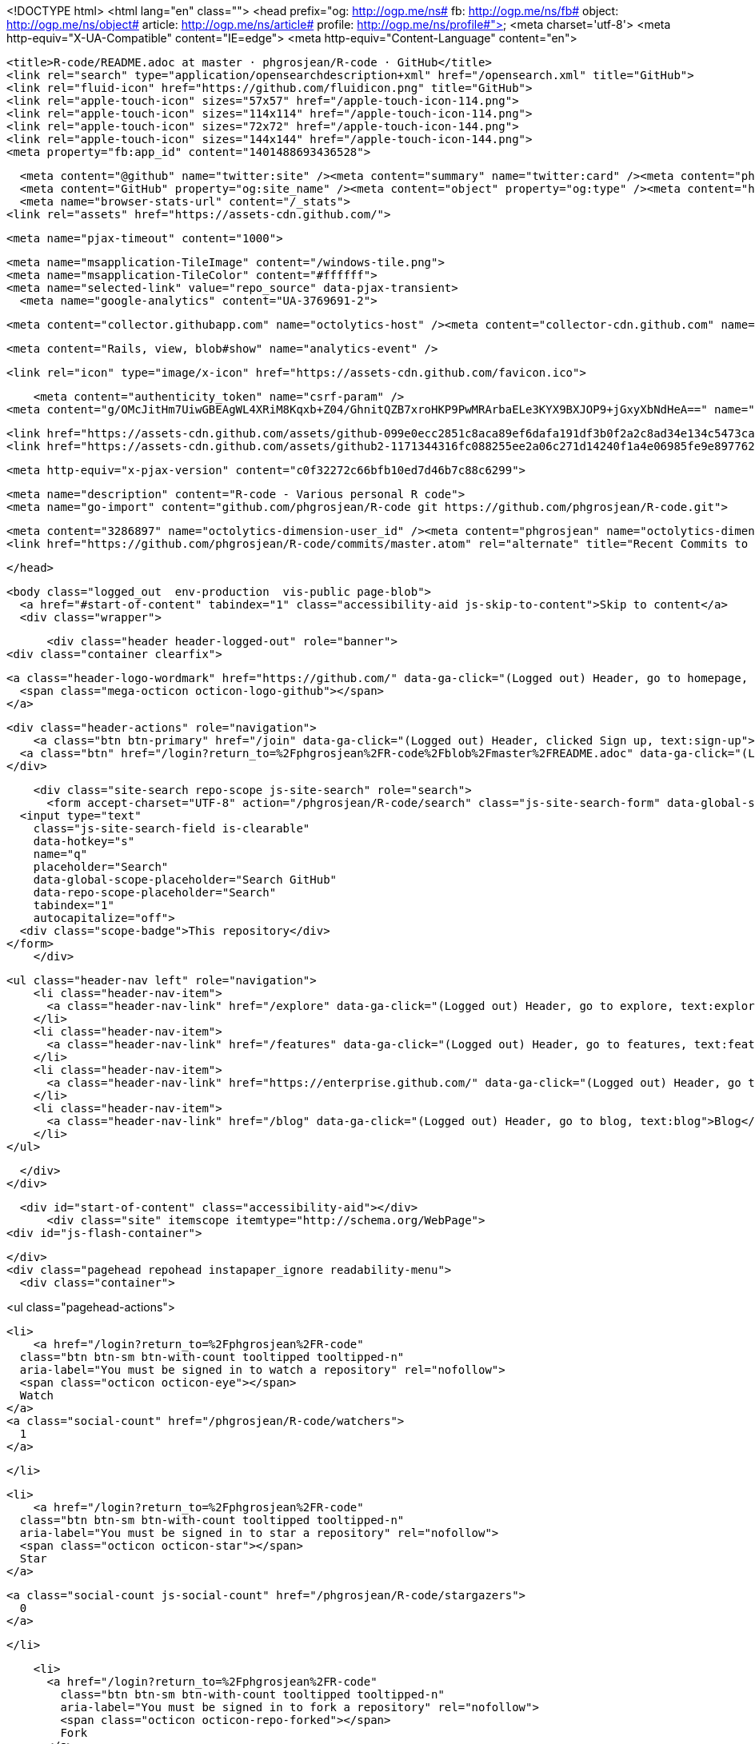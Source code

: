 


<!DOCTYPE html>
<html lang="en" class="">
  <head prefix="og: http://ogp.me/ns# fb: http://ogp.me/ns/fb# object: http://ogp.me/ns/object# article: http://ogp.me/ns/article# profile: http://ogp.me/ns/profile#">
    <meta charset='utf-8'>
    <meta http-equiv="X-UA-Compatible" content="IE=edge">
    <meta http-equiv="Content-Language" content="en">
    
    
    <title>R-code/README.adoc at master · phgrosjean/R-code · GitHub</title>
    <link rel="search" type="application/opensearchdescription+xml" href="/opensearch.xml" title="GitHub">
    <link rel="fluid-icon" href="https://github.com/fluidicon.png" title="GitHub">
    <link rel="apple-touch-icon" sizes="57x57" href="/apple-touch-icon-114.png">
    <link rel="apple-touch-icon" sizes="114x114" href="/apple-touch-icon-114.png">
    <link rel="apple-touch-icon" sizes="72x72" href="/apple-touch-icon-144.png">
    <link rel="apple-touch-icon" sizes="144x144" href="/apple-touch-icon-144.png">
    <meta property="fb:app_id" content="1401488693436528">

      <meta content="@github" name="twitter:site" /><meta content="summary" name="twitter:card" /><meta content="phgrosjean/R-code" name="twitter:title" /><meta content="R-code - Various personal R code" name="twitter:description" /><meta content="https://avatars2.githubusercontent.com/u/3286897?v=3&amp;s=400" name="twitter:image:src" />
      <meta content="GitHub" property="og:site_name" /><meta content="object" property="og:type" /><meta content="https://avatars2.githubusercontent.com/u/3286897?v=3&amp;s=400" property="og:image" /><meta content="phgrosjean/R-code" property="og:title" /><meta content="https://github.com/phgrosjean/R-code" property="og:url" /><meta content="R-code - Various personal R code" property="og:description" />
      <meta name="browser-stats-url" content="/_stats">
    <link rel="assets" href="https://assets-cdn.github.com/">
    
    <meta name="pjax-timeout" content="1000">
    

    <meta name="msapplication-TileImage" content="/windows-tile.png">
    <meta name="msapplication-TileColor" content="#ffffff">
    <meta name="selected-link" value="repo_source" data-pjax-transient>
      <meta name="google-analytics" content="UA-3769691-2">

    <meta content="collector.githubapp.com" name="octolytics-host" /><meta content="collector-cdn.github.com" name="octolytics-script-host" /><meta content="github" name="octolytics-app-id" /><meta content="C1BEC102:4D97:401D3AC:55103D91" name="octolytics-dimension-request_id" />
    
    <meta content="Rails, view, blob#show" name="analytics-event" />

    
    <link rel="icon" type="image/x-icon" href="https://assets-cdn.github.com/favicon.ico">


    <meta content="authenticity_token" name="csrf-param" />
<meta content="g/OMcJitHm7UiwGBEAgWL4XRiM8Kqxb+Z04/GhnitQZB7xroHKP9PwMRArbaELe3KYX9BXJOP9+jGxyXbNdHeA==" name="csrf-token" />

    <link href="https://assets-cdn.github.com/assets/github-099e0ecc2851c8aca89ef6dafa191df3b0f2a2c8ad34e134c5473ca1ba0a59b2.css" media="all" rel="stylesheet" />
    <link href="https://assets-cdn.github.com/assets/github2-1171344316fc088255ee2a06c271d14240f1a4e06985fe9e897762947872e858.css" media="all" rel="stylesheet" />
    
    


    <meta http-equiv="x-pjax-version" content="c0f32272c66bfb10ed7d46b7c88c6299">

      
  <meta name="description" content="R-code - Various personal R code">
  <meta name="go-import" content="github.com/phgrosjean/R-code git https://github.com/phgrosjean/R-code.git">

  <meta content="3286897" name="octolytics-dimension-user_id" /><meta content="phgrosjean" name="octolytics-dimension-user_login" /><meta content="12833129" name="octolytics-dimension-repository_id" /><meta content="phgrosjean/R-code" name="octolytics-dimension-repository_nwo" /><meta content="true" name="octolytics-dimension-repository_public" /><meta content="false" name="octolytics-dimension-repository_is_fork" /><meta content="12833129" name="octolytics-dimension-repository_network_root_id" /><meta content="phgrosjean/R-code" name="octolytics-dimension-repository_network_root_nwo" />
  <link href="https://github.com/phgrosjean/R-code/commits/master.atom" rel="alternate" title="Recent Commits to R-code:master" type="application/atom+xml">

  </head>


  <body class="logged_out  env-production  vis-public page-blob">
    <a href="#start-of-content" tabindex="1" class="accessibility-aid js-skip-to-content">Skip to content</a>
    <div class="wrapper">
      
      
      


        
        <div class="header header-logged-out" role="banner">
  <div class="container clearfix">

    <a class="header-logo-wordmark" href="https://github.com/" data-ga-click="(Logged out) Header, go to homepage, icon:logo-wordmark">
      <span class="mega-octicon octicon-logo-github"></span>
    </a>

    <div class="header-actions" role="navigation">
        <a class="btn btn-primary" href="/join" data-ga-click="(Logged out) Header, clicked Sign up, text:sign-up">Sign up</a>
      <a class="btn" href="/login?return_to=%2Fphgrosjean%2FR-code%2Fblob%2Fmaster%2FREADME.adoc" data-ga-click="(Logged out) Header, clicked Sign in, text:sign-in">Sign in</a>
    </div>

    <div class="site-search repo-scope js-site-search" role="search">
      <form accept-charset="UTF-8" action="/phgrosjean/R-code/search" class="js-site-search-form" data-global-search-url="/search" data-repo-search-url="/phgrosjean/R-code/search" method="get"><div style="margin:0;padding:0;display:inline"><input name="utf8" type="hidden" value="&#x2713;" /></div>
  <input type="text"
    class="js-site-search-field is-clearable"
    data-hotkey="s"
    name="q"
    placeholder="Search"
    data-global-scope-placeholder="Search GitHub"
    data-repo-scope-placeholder="Search"
    tabindex="1"
    autocapitalize="off">
  <div class="scope-badge">This repository</div>
</form>
    </div>

      <ul class="header-nav left" role="navigation">
          <li class="header-nav-item">
            <a class="header-nav-link" href="/explore" data-ga-click="(Logged out) Header, go to explore, text:explore">Explore</a>
          </li>
          <li class="header-nav-item">
            <a class="header-nav-link" href="/features" data-ga-click="(Logged out) Header, go to features, text:features">Features</a>
          </li>
          <li class="header-nav-item">
            <a class="header-nav-link" href="https://enterprise.github.com/" data-ga-click="(Logged out) Header, go to enterprise, text:enterprise">Enterprise</a>
          </li>
          <li class="header-nav-item">
            <a class="header-nav-link" href="/blog" data-ga-click="(Logged out) Header, go to blog, text:blog">Blog</a>
          </li>
      </ul>

  </div>
</div>



      <div id="start-of-content" class="accessibility-aid"></div>
          <div class="site" itemscope itemtype="http://schema.org/WebPage">
    <div id="js-flash-container">
      
    </div>
    <div class="pagehead repohead instapaper_ignore readability-menu">
      <div class="container">
        
<ul class="pagehead-actions">

  <li>
      <a href="/login?return_to=%2Fphgrosjean%2FR-code"
    class="btn btn-sm btn-with-count tooltipped tooltipped-n"
    aria-label="You must be signed in to watch a repository" rel="nofollow">
    <span class="octicon octicon-eye"></span>
    Watch
  </a>
  <a class="social-count" href="/phgrosjean/R-code/watchers">
    1
  </a>

  </li>

  <li>
      <a href="/login?return_to=%2Fphgrosjean%2FR-code"
    class="btn btn-sm btn-with-count tooltipped tooltipped-n"
    aria-label="You must be signed in to star a repository" rel="nofollow">
    <span class="octicon octicon-star"></span>
    Star
  </a>

    <a class="social-count js-social-count" href="/phgrosjean/R-code/stargazers">
      0
    </a>

  </li>

    <li>
      <a href="/login?return_to=%2Fphgrosjean%2FR-code"
        class="btn btn-sm btn-with-count tooltipped tooltipped-n"
        aria-label="You must be signed in to fork a repository" rel="nofollow">
        <span class="octicon octicon-repo-forked"></span>
        Fork
      </a>
      <a href="/phgrosjean/R-code/network" class="social-count">
        0
      </a>
    </li>
</ul>

        <h1 itemscope itemtype="http://data-vocabulary.org/Breadcrumb" class="entry-title public">
          <span class="mega-octicon octicon-repo"></span>
          <span class="author"><a href="/phgrosjean" class="url fn" itemprop="url" rel="author"><span itemprop="title">phgrosjean</span></a></span><!--
       --><span class="path-divider">/</span><!--
       --><strong><a href="/phgrosjean/R-code" class="js-current-repository" data-pjax="#js-repo-pjax-container">R-code</a></strong>

          <span class="page-context-loader">
            <img alt="" height="16" src="https://assets-cdn.github.com/assets/spinners/octocat-spinner-32-e513294efa576953719e4e2de888dd9cf929b7d62ed8d05f25e731d02452ab6c.gif" width="16" />
          </span>

        </h1>
      </div><!-- /.container -->
    </div><!-- /.repohead -->

    <div class="container">
      <div class="repository-with-sidebar repo-container new-discussion-timeline  ">
        <div class="repository-sidebar clearfix">
            
<nav class="sunken-menu repo-nav js-repo-nav js-sidenav-container-pjax js-octicon-loaders"
     role="navigation"
     data-pjax="#js-repo-pjax-container"
     data-issue-count-url="/phgrosjean/R-code/issues/counts">
  <ul class="sunken-menu-group">
    <li class="tooltipped tooltipped-w" aria-label="Code">
      <a href="/phgrosjean/R-code" aria-label="Code" class="selected js-selected-navigation-item sunken-menu-item" data-hotkey="g c" data-selected-links="repo_source repo_downloads repo_commits repo_releases repo_tags repo_branches /phgrosjean/R-code">
        <span class="octicon octicon-code"></span> <span class="full-word">Code</span>
        <img alt="" class="mini-loader" height="16" src="https://assets-cdn.github.com/assets/spinners/octocat-spinner-32-e513294efa576953719e4e2de888dd9cf929b7d62ed8d05f25e731d02452ab6c.gif" width="16" />
</a>    </li>

      <li class="tooltipped tooltipped-w" aria-label="Issues">
        <a href="/phgrosjean/R-code/issues" aria-label="Issues" class="js-selected-navigation-item sunken-menu-item" data-hotkey="g i" data-selected-links="repo_issues repo_labels repo_milestones /phgrosjean/R-code/issues">
          <span class="octicon octicon-issue-opened"></span> <span class="full-word">Issues</span>
          <span class="js-issue-replace-counter"></span>
          <img alt="" class="mini-loader" height="16" src="https://assets-cdn.github.com/assets/spinners/octocat-spinner-32-e513294efa576953719e4e2de888dd9cf929b7d62ed8d05f25e731d02452ab6c.gif" width="16" />
</a>      </li>

    <li class="tooltipped tooltipped-w" aria-label="Pull requests">
      <a href="/phgrosjean/R-code/pulls" aria-label="Pull requests" class="js-selected-navigation-item sunken-menu-item" data-hotkey="g p" data-selected-links="repo_pulls /phgrosjean/R-code/pulls">
          <span class="octicon octicon-git-pull-request"></span> <span class="full-word">Pull requests</span>
          <span class="js-pull-replace-counter"></span>
          <img alt="" class="mini-loader" height="16" src="https://assets-cdn.github.com/assets/spinners/octocat-spinner-32-e513294efa576953719e4e2de888dd9cf929b7d62ed8d05f25e731d02452ab6c.gif" width="16" />
</a>    </li>


      <li class="tooltipped tooltipped-w" aria-label="Wiki">
        <a href="/phgrosjean/R-code/wiki" aria-label="Wiki" class="js-selected-navigation-item sunken-menu-item" data-hotkey="g w" data-selected-links="repo_wiki /phgrosjean/R-code/wiki">
          <span class="octicon octicon-book"></span> <span class="full-word">Wiki</span>
          <img alt="" class="mini-loader" height="16" src="https://assets-cdn.github.com/assets/spinners/octocat-spinner-32-e513294efa576953719e4e2de888dd9cf929b7d62ed8d05f25e731d02452ab6c.gif" width="16" />
</a>      </li>
  </ul>
  <div class="sunken-menu-separator"></div>
  <ul class="sunken-menu-group">

    <li class="tooltipped tooltipped-w" aria-label="Pulse">
      <a href="/phgrosjean/R-code/pulse" aria-label="Pulse" class="js-selected-navigation-item sunken-menu-item" data-selected-links="pulse /phgrosjean/R-code/pulse">
        <span class="octicon octicon-pulse"></span> <span class="full-word">Pulse</span>
        <img alt="" class="mini-loader" height="16" src="https://assets-cdn.github.com/assets/spinners/octocat-spinner-32-e513294efa576953719e4e2de888dd9cf929b7d62ed8d05f25e731d02452ab6c.gif" width="16" />
</a>    </li>

    <li class="tooltipped tooltipped-w" aria-label="Graphs">
      <a href="/phgrosjean/R-code/graphs" aria-label="Graphs" class="js-selected-navigation-item sunken-menu-item" data-selected-links="repo_graphs repo_contributors /phgrosjean/R-code/graphs">
        <span class="octicon octicon-graph"></span> <span class="full-word">Graphs</span>
        <img alt="" class="mini-loader" height="16" src="https://assets-cdn.github.com/assets/spinners/octocat-spinner-32-e513294efa576953719e4e2de888dd9cf929b7d62ed8d05f25e731d02452ab6c.gif" width="16" />
</a>    </li>
  </ul>


</nav>

              <div class="only-with-full-nav">
                  
<div class="clone-url open"
  data-protocol-type="http"
  data-url="/users/set_protocol?protocol_selector=http&amp;protocol_type=clone">
  <h3><span class="text-emphasized">HTTPS</span> clone URL</h3>
  <div class="input-group js-zeroclipboard-container">
    <input type="text" class="input-mini input-monospace js-url-field js-zeroclipboard-target"
           value="https://github.com/phgrosjean/R-code.git" readonly="readonly">
    <span class="input-group-button">
      <button aria-label="Copy to clipboard" class="js-zeroclipboard btn btn-sm zeroclipboard-button" data-copied-hint="Copied!" type="button"><span class="octicon octicon-clippy"></span></button>
    </span>
  </div>
</div>

  
<div class="clone-url "
  data-protocol-type="subversion"
  data-url="/users/set_protocol?protocol_selector=subversion&amp;protocol_type=clone">
  <h3><span class="text-emphasized">Subversion</span> checkout URL</h3>
  <div class="input-group js-zeroclipboard-container">
    <input type="text" class="input-mini input-monospace js-url-field js-zeroclipboard-target"
           value="https://github.com/phgrosjean/R-code" readonly="readonly">
    <span class="input-group-button">
      <button aria-label="Copy to clipboard" class="js-zeroclipboard btn btn-sm zeroclipboard-button" data-copied-hint="Copied!" type="button"><span class="octicon octicon-clippy"></span></button>
    </span>
  </div>
</div>



<p class="clone-options">You can clone with
  <a href="#" class="js-clone-selector" data-protocol="http">HTTPS</a> or <a href="#" class="js-clone-selector" data-protocol="subversion">Subversion</a>.
  <a href="https://help.github.com/articles/which-remote-url-should-i-use" class="help tooltipped tooltipped-n" aria-label="Get help on which URL is right for you.">
    <span class="octicon octicon-question"></span>
  </a>
</p>



                <a href="/phgrosjean/R-code/archive/master.zip"
                   class="btn btn-sm sidebar-button"
                   aria-label="Download the contents of phgrosjean/R-code as a zip file"
                   title="Download the contents of phgrosjean/R-code as a zip file"
                   rel="nofollow">
                  <span class="octicon octicon-cloud-download"></span>
                  Download ZIP
                </a>
              </div>
        </div><!-- /.repository-sidebar -->

        <div id="js-repo-pjax-container" class="repository-content context-loader-container" data-pjax-container>
          

<a href="/phgrosjean/R-code/blob/c17bc816a82f3692114497b1460554facf0eb4fa/README.adoc" class="hidden js-permalink-shortcut" data-hotkey="y">Permalink</a>

<!-- blob contrib key: blob_contributors:v21:3c3b3e2f666d7bce29d46a51fccd1dce -->

<div class="file-navigation js-zeroclipboard-container">
  
<div class="select-menu js-menu-container js-select-menu left">
  <span class="btn btn-sm select-menu-button js-menu-target css-truncate" data-hotkey="w"
    data-master-branch="master"
    data-ref="master"
    title="master"
    role="button" aria-label="Switch branches or tags" tabindex="0" aria-haspopup="true">
    <span class="octicon octicon-git-branch"></span>
    <i>branch:</i>
    <span class="js-select-button css-truncate-target">master</span>
  </span>

  <div class="select-menu-modal-holder js-menu-content js-navigation-container" data-pjax aria-hidden="true">

    <div class="select-menu-modal">
      <div class="select-menu-header">
        <span class="select-menu-title">Switch branches/tags</span>
        <span class="octicon octicon-x js-menu-close" role="button" aria-label="Close"></span>
      </div>

      <div class="select-menu-filters">
        <div class="select-menu-text-filter">
          <input type="text" aria-label="Filter branches/tags" id="context-commitish-filter-field" class="js-filterable-field js-navigation-enable" placeholder="Filter branches/tags">
        </div>
        <div class="select-menu-tabs">
          <ul>
            <li class="select-menu-tab">
              <a href="#" data-tab-filter="branches" data-filter-placeholder="Filter branches/tags" class="js-select-menu-tab">Branches</a>
            </li>
            <li class="select-menu-tab">
              <a href="#" data-tab-filter="tags" data-filter-placeholder="Find a tag…" class="js-select-menu-tab">Tags</a>
            </li>
          </ul>
        </div>
      </div>

      <div class="select-menu-list select-menu-tab-bucket js-select-menu-tab-bucket" data-tab-filter="branches">

        <div data-filterable-for="context-commitish-filter-field" data-filterable-type="substring">


            <a class="select-menu-item js-navigation-item js-navigation-open selected"
               href="/phgrosjean/R-code/blob/master/README.adoc"
               data-name="master"
               data-skip-pjax="true"
               rel="nofollow">
              <span class="select-menu-item-icon octicon octicon-check"></span>
              <span class="select-menu-item-text css-truncate-target" title="master">
                master
              </span>
            </a>
        </div>

          <div class="select-menu-no-results">Nothing to show</div>
      </div>

      <div class="select-menu-list select-menu-tab-bucket js-select-menu-tab-bucket" data-tab-filter="tags">
        <div data-filterable-for="context-commitish-filter-field" data-filterable-type="substring">


        </div>

        <div class="select-menu-no-results">Nothing to show</div>
      </div>

    </div>
  </div>
</div>

  <div class="btn-group right">
    <a href="/phgrosjean/R-code/find/master"
          class="js-show-file-finder btn btn-sm empty-icon tooltipped tooltipped-s"
          data-pjax
          data-hotkey="t"
          aria-label="Quickly jump between files">
      <span class="octicon octicon-list-unordered"></span>
    </a>
    <button aria-label="Copy file path to clipboard" class="js-zeroclipboard btn btn-sm zeroclipboard-button" data-copied-hint="Copied!" type="button"><span class="octicon octicon-clippy"></span></button>
  </div>

  <div class="breadcrumb js-zeroclipboard-target">
    <span class='repo-root js-repo-root'><span itemscope="" itemtype="http://data-vocabulary.org/Breadcrumb"><a href="/phgrosjean/R-code" class="" data-branch="master" data-direction="back" data-pjax="true" itemscope="url"><span itemprop="title">R-code</span></a></span></span><span class="separator">/</span><strong class="final-path">README.adoc</strong>
  </div>
</div>

<include-fragment class="commit commit-loader file-history-tease" src="/phgrosjean/R-code/contributors/master/README.adoc">
  <div class="file-history-tease-header">
    Fetching contributors&hellip;
  </div>

  <div class="participation">
    <p class="loader-loading"><img alt="" height="16" src="https://assets-cdn.github.com/assets/spinners/octocat-spinner-32-EAF2F5-0bdc57d34b85c4a4de9d0d1db10cd70e8a95f33ff4f46c5a8c48b4bf4e5a9abe.gif" width="16" /></p>
    <p class="loader-error">Cannot retrieve contributors at this time</p>
  </div>
</include-fragment>
<div class="file">
  <div class="file-header">
    <div class="file-actions">

      <div class="btn-group">
        <a href="/phgrosjean/R-code/raw/master/README.adoc" class="btn btn-sm " id="raw-url">Raw</a>
          <a href="/phgrosjean/R-code/blame/master/README.adoc" class="btn btn-sm js-update-url-with-hash">Blame</a>
        <a href="/phgrosjean/R-code/commits/master/README.adoc" class="btn btn-sm " rel="nofollow">History</a>
      </div>


          <button type="button" class="octicon-btn disabled tooltipped tooltipped-n" aria-label="You must be signed in to make or propose changes">
            <span class="octicon octicon-pencil"></span>
          </button>

        <button type="button" class="octicon-btn octicon-btn-danger disabled tooltipped tooltipped-n" aria-label="You must be signed in to make or propose changes">
          <span class="octicon octicon-trashcan"></span>
        </button>
    </div>

    <div class="file-info">
        96 lines (63 sloc)
        <span class="file-info-divider"></span>
      2.565 kb
    </div>
  </div>
    <div id="readme" class="blob instapaper_body">
    <article class="markdown-body entry-content" itemprop="mainContentOfPage"><h1>
<a id="user-content-phgcode" class="anchor" href="#phgcode" aria-hidden="true"><span class="octicon octicon-link"></span></a>PhGcode</h1>
<div id="user-content-preamble">
<div>
<div>
<p><a href="https://travis-ci.org/phgrosjean/R-code"><img src="https://camo.githubusercontent.com/f73016c72cddf6787b534a047c9c083b924d8508/68747470733a2f2f7472617669732d63692e6f72672f706867726f736a65616e2f522d636f64652e706e67" alt="Build Status" data-canonical-src="https://travis-ci.org/phgrosjean/R-code.png" style="max-width:100%;"></a></p>
</div>
<div>
<p>This is a collection of R code I develop for myself.</p>
</div>
<div>
<table>
<tr>
<td>
<div>Note</div>
</td>
<td>
Since it is GPL-3 licensed, feel free to use what you find useful
<em>(but don’t forget to cite the source!)</em>…
</td>
</tr>
</table>
</div>
<div>
<p>Package <a href="https://github.com/phgrosjean/R-code">homepage</a> for details and examples.</p>
</div>
</div>
</div>
<div>
<h2 id="user-content-installation">
<a id="user-content-installation" class="anchor" href="#installation" aria-hidden="true"><span class="octicon octicon-link"></span></a>Installation</h2>
<div>
<div>
<p>You can install the latest version on
<a href="http://cran.r-project.org/package=PhGcode">CRAN</a>:</p>
</div>
<div>
<div>
<div class="highlight highlight-s"><pre>install.packages(<span class="pl-s"><span class="pl-pds">'</span>PhGcode<span class="pl-pds">'</span></span>, dependencies = TRUE)</pre></div>
</div>
</div>
<div>
<p>You can also install the development version from
<a href="http://R-forge.R-project.org/PhGcode/">R-Forge</a>, which provides daily build of <strong>PhGcode</strong>:</p>
</div>
<div>
<div>
<div class="highlight highlight-s"><pre><span class="pl-c">## Update all existing packages first</span>
update.packages(ask = FALSE, repos = <span class="pl-s"><span class="pl-pds">'</span>http://cran.rstudio.org<span class="pl-pds">'</span></span>)
install.packages(<span class="pl-s"><span class="pl-pds">'</span>PhGcode<span class="pl-pds">'</span></span>, repos = <span class="pl-c1">c</span>(<span class="pl-s"><span class="pl-pds">'</span>http://R-forge.r-project.org<span class="pl-pds">'</span></span>, <span class="pl-s"><span class="pl-pds">'</span>http://cran.rstudio.org<span class="pl-pds">'</span></span>),
    type = <span class="pl-s"><span class="pl-pds">'</span>source<span class="pl-pds">'</span></span>)</pre></div>
</div>
</div>
<div>
<p>If you know GIT and <code>R CMD build</code>, here is another way:</p>
</div>
<div>
<div>
<div class="highlight highlight-bash"><pre>git clone https://github.com/phgrosjean/R-code.git
R CMD build PhGcode
R CMD INSTALL PhGcode_<span class="pl-k">*</span>.tar.gz</pre></div>
</div>
</div>
</div>
</div>
<div>
<h2 id="user-content-motivation">
<a id="user-content-motivation" class="anchor" href="#motivation" aria-hidden="true"><span class="octicon octicon-link"></span></a>Motivation</h2>
<div>
<div>
<p>I need a test package for my new ideas in R.</p>
</div>
</div>
</div>
<div>
<h2 id="user-content-usage">
<a id="user-content-usage" class="anchor" href="#usage" aria-hidden="true"><span class="octicon octicon-link"></span></a>Usage</h2>
<div>
<div>
<div>
<div class="highlight highlight-s"><pre>require(<span class="pl-s"><span class="pl-pds">"</span>PhGcode<span class="pl-pds">"</span></span>)
?PhGcode</pre></div>
</div>
</div>
</div>
</div>
<div>
<h2 id="user-content-contributing">
<a id="user-content-contributing" class="anchor" href="#contributing" aria-hidden="true"><span class="octicon octicon-link"></span></a>Contributing</h2>
<div>
<div>
<p>For very simple changes such as fixing typos, you can just edit the file by
clicking the button <code>Edit</code> after you open the file online. For more
complicated changes, you will have to manually create a <a href="https://help.github.com/articles/using-pull-requests">pull
request</a> after
<a href="https://help.github.com/articles/fork-a-repo">forking</a> this repository.</p>
</div>
<div>
<p>To make sure you did not break anything, you need to run tests, which are
done through the <a href="http://cran.r-project.org/package=svUnit"><strong>svUnit</strong></a>
package. If you added any features, add your own tests in <code>tests/</code>.
You can run tests using <code>make</code>, e.g.</p>
</div>
<div>
<div>
<div class="highlight highlight-bash"><pre><span class="pl-c1">cd</span> PhGcode
make check</pre></div>
</div>
</div>
<div>
<p>If you are lazy or do not understand what I said above, just forget about
it. The simplest thing to do is to look at the <code>Commits</code> panel after you
sent the pull request — if you see green check marks ✔ on your commits, you
are fine. <a href="http://yihui.name/en/2013/04/travis-ci-general-purpose/">Travis
CI</a> will run the
tests automatically for me. If your pull request passes the tests, you see
green check marks.</p>
</div>
</div>
</div>
<div>
<h2 id="user-content-license">
<a id="user-content-license" class="anchor" href="#license" aria-hidden="true"><span class="octicon octicon-link"></span></a>License</h2>
<div>
<div>
<p>This package is free and open source software, licensed under GPL.</p>
</div>
</div>
</div>
<div>
<h2 id="user-content-page-info">
<a id="user-content-page-info" class="anchor" href="#page-info" aria-hidden="true"><span class="octicon octicon-link"></span></a>Page info</h2>
<div>
<div>
<p><em>Build on GitHub using Asciidoctor 0.1.4.</em></p>
</div>
</div>
</div></article>
  </div>

</div>

<a href="#jump-to-line" rel="facebox[.linejump]" data-hotkey="l" style="display:none">Jump to Line</a>
<div id="jump-to-line" style="display:none">
  <form accept-charset="UTF-8" class="js-jump-to-line-form">
    <input class="linejump-input js-jump-to-line-field" type="text" placeholder="Jump to line&hellip;" autofocus>
    <button type="submit" class="btn">Go</button>
  </form>
</div>

        </div>

      </div><!-- /.repo-container -->
      <div class="modal-backdrop"></div>
    </div><!-- /.container -->
  </div><!-- /.site -->


    </div><!-- /.wrapper -->

      <div class="container">
  <div class="site-footer" role="contentinfo">
    <ul class="site-footer-links right">
        <li><a href="https://status.github.com/" data-ga-click="Footer, go to status, text:status">Status</a></li>
      <li><a href="https://developer.github.com" data-ga-click="Footer, go to api, text:api">API</a></li>
      <li><a href="https://training.github.com" data-ga-click="Footer, go to training, text:training">Training</a></li>
      <li><a href="https://shop.github.com" data-ga-click="Footer, go to shop, text:shop">Shop</a></li>
        <li><a href="https://github.com/blog" data-ga-click="Footer, go to blog, text:blog">Blog</a></li>
        <li><a href="https://github.com/about" data-ga-click="Footer, go to about, text:about">About</a></li>

    </ul>

    <a href="https://github.com" aria-label="Homepage">
      <span class="mega-octicon octicon-mark-github" title="GitHub"></span>
</a>
    <ul class="site-footer-links">
      <li>&copy; 2015 <span title="0.03015s from github-fe140-cp1-prd.iad.github.net">GitHub</span>, Inc.</li>
        <li><a href="https://github.com/site/terms" data-ga-click="Footer, go to terms, text:terms">Terms</a></li>
        <li><a href="https://github.com/site/privacy" data-ga-click="Footer, go to privacy, text:privacy">Privacy</a></li>
        <li><a href="https://github.com/security" data-ga-click="Footer, go to security, text:security">Security</a></li>
        <li><a href="https://github.com/contact" data-ga-click="Footer, go to contact, text:contact">Contact</a></li>
    </ul>
  </div>
</div>


    <div class="fullscreen-overlay js-fullscreen-overlay" id="fullscreen_overlay">
  <div class="fullscreen-container js-suggester-container">
    <div class="textarea-wrap">
      <textarea name="fullscreen-contents" id="fullscreen-contents" class="fullscreen-contents js-fullscreen-contents" placeholder=""></textarea>
      <div class="suggester-container">
        <div class="suggester fullscreen-suggester js-suggester js-navigation-container"></div>
      </div>
    </div>
  </div>
  <div class="fullscreen-sidebar">
    <a href="#" class="exit-fullscreen js-exit-fullscreen tooltipped tooltipped-w" aria-label="Exit Zen Mode">
      <span class="mega-octicon octicon-screen-normal"></span>
    </a>
    <a href="#" class="theme-switcher js-theme-switcher tooltipped tooltipped-w"
      aria-label="Switch themes">
      <span class="octicon octicon-color-mode"></span>
    </a>
  </div>
</div>



    
    

    <div id="ajax-error-message" class="flash flash-error">
      <span class="octicon octicon-alert"></span>
      <a href="#" class="octicon octicon-x flash-close js-ajax-error-dismiss" aria-label="Dismiss error"></a>
      Something went wrong with that request. Please try again.
    </div>


      <script crossorigin="anonymous" src="https://assets-cdn.github.com/assets/frameworks-d22b59d0085e83b7549ba4341ec9e68f80c2f29c8e49213ee182003dc8d568c6.js"></script>
      <script async="async" crossorigin="anonymous" src="https://assets-cdn.github.com/assets/github-0bc0f45c838b5d9d25bc071d2a4b0abe759a093392087dce55cd2caa00ea4f36.js"></script>
      
      

  </body>
</html>

